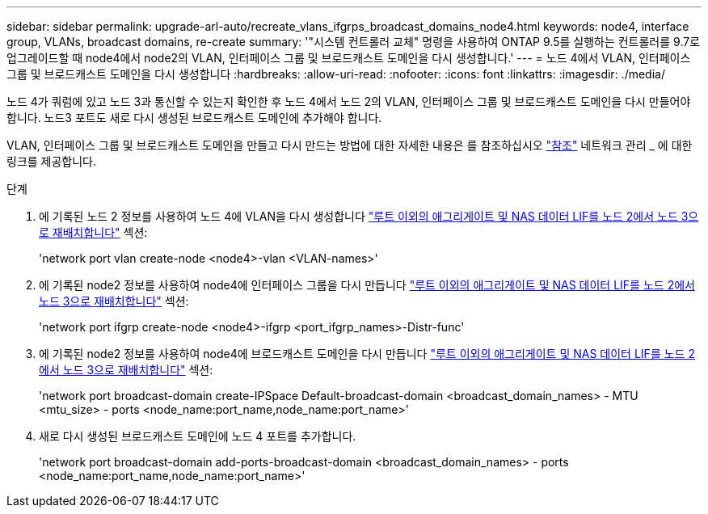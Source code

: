 ---
sidebar: sidebar 
permalink: upgrade-arl-auto/recreate_vlans_ifgrps_broadcast_domains_node4.html 
keywords: node4, interface group, VLANs, broadcast domains, re-create 
summary: '"시스템 컨트롤러 교체" 명령을 사용하여 ONTAP 9.5를 실행하는 컨트롤러를 9.7로 업그레이드할 때 node4에서 node2의 VLAN, 인터페이스 그룹 및 브로드캐스트 도메인을 다시 생성합니다.' 
---
= 노드 4에서 VLAN, 인터페이스 그룹 및 브로드캐스트 도메인을 다시 생성합니다
:hardbreaks:
:allow-uri-read: 
:nofooter: 
:icons: font
:linkattrs: 
:imagesdir: ./media/


[role="lead"]
노드 4가 쿼럼에 있고 노드 3과 통신할 수 있는지 확인한 후 노드 4에서 노드 2의 VLAN, 인터페이스 그룹 및 브로드캐스트 도메인을 다시 만들어야 합니다. 노드3 포트도 새로 다시 생성된 브로드캐스트 도메인에 추가해야 합니다.

VLAN, 인터페이스 그룹 및 브로드캐스트 도메인을 만들고 다시 만드는 방법에 대한 자세한 내용은 를 참조하십시오 link:other_references.html["참조"] 네트워크 관리 _ 에 대한 링크를 제공합니다.

.단계
. 에 기록된 노드 2 정보를 사용하여 노드 4에 VLAN을 다시 생성합니다 link:relocate_non_root_aggr_nas_lifs_from_node2_to_node3.html["루트 이외의 애그리게이트 및 NAS 데이터 LIF를 노드 2에서 노드 3으로 재배치합니다"] 섹션:
+
'network port vlan create-node <node4>-vlan <VLAN-names>'

. 에 기록된 node2 정보를 사용하여 node4에 인터페이스 그룹을 다시 만듭니다 link:relocate_non_root_aggr_nas_lifs_from_node2_to_node3.html["루트 이외의 애그리게이트 및 NAS 데이터 LIF를 노드 2에서 노드 3으로 재배치합니다"] 섹션:
+
'network port ifgrp create-node <node4>-ifgrp <port_ifgrp_names>-Distr-func'

. 에 기록된 node2 정보를 사용하여 node4에 브로드캐스트 도메인을 다시 만듭니다 link:relocate_non_root_aggr_nas_lifs_from_node2_to_node3.html["루트 이외의 애그리게이트 및 NAS 데이터 LIF를 노드 2에서 노드 3으로 재배치합니다"] 섹션:
+
'network port broadcast-domain create-IPSpace Default-broadcast-domain <broadcast_domain_names> - MTU <mtu_size> - ports <node_name:port_name,node_name:port_name>'

. 새로 다시 생성된 브로드캐스트 도메인에 노드 4 포트를 추가합니다.
+
'network port broadcast-domain add-ports-broadcast-domain <broadcast_domain_names> - ports <node_name:port_name,node_name:port_name>'


